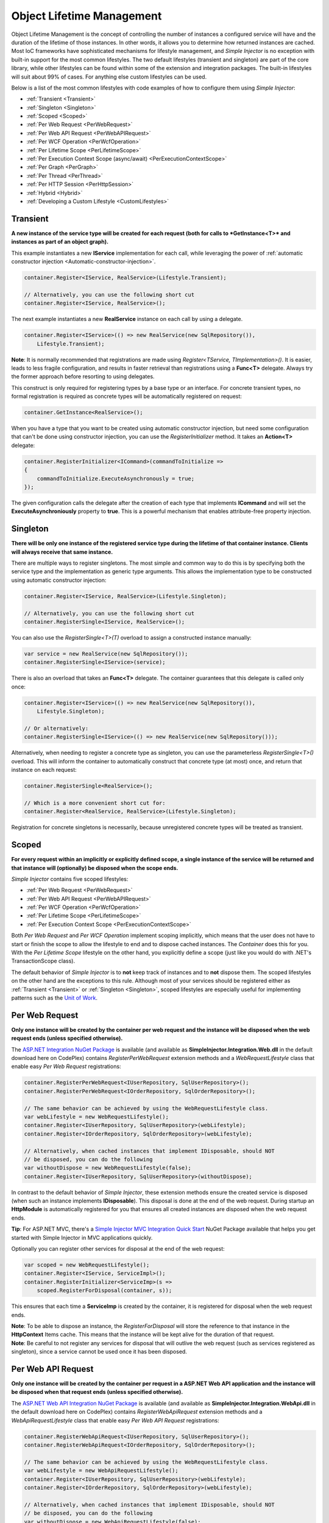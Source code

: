 ==========================
Object Lifetime Management
==========================

Object Lifetime Management is the concept of controlling the number of instances a configured service will have and the duration of the lifetime of those instances. In other words, it allows you to determine how returned instances are cached. Most IoC frameworks have sophisticated mechanisms for lifestyle management, and *Simple Injector* is no exception with built-in support for the most common lifestyles. The two default lifestyles (transient and singleton) are part of the core library, while other lifestyles can be found within some of the extension and integration packages. The built-in lifestyles will suit about 99% of cases. For anything else custom lifestyles can be used.


Below is a list of the most common lifestyles with code examples of how to configure them using *Simple Injector*:

* :ref:`Transient <Transient>`
* :ref:`Singleton <Singleton>`
* :ref:`Scoped <Scoped>`
* :ref:`Per Web Request <PerWebRequest>`
* :ref:`Per Web API Request <PerWebAPIRequest>`
* :ref:`Per WCF Operation <PerWcfOperation>`
* :ref:`Per Lifetime Scope <PerLifetimeScope>`
* :ref:`Per Execution Context Scope (async/await) <PerExecutionContextScope>`
* :ref:`Per Graph <PerGraph>`
* :ref:`Per Thread <PerThread>`
* :ref:`Per HTTP Session <PerHttpSession>`
* :ref:`Hybrid <Hybrid>`
* :ref:`Developing a Custom Lifestyle <CustomLifestyles>`

.. _Transient:

Transient
=========

**A new instance of the service type will be created for each request (both for calls to *GetInstance<T>* and instances as part of an object graph).**

This example instantiates a new **IService** implementation for each call, while leveraging the power of :ref:`automatic constructor injection <Automatic-constructor-injection>`.

.. code-block:: c#

	container.Register<IService, RealService>(Lifestyle.Transient); 

	// Alternatively, you can use the following short cut
	container.Register<IService, RealService>();

The next example instantiates a new **RealService** instance on each call by using a delegate.

.. code-block:: c#

	container.Register<IService>(() => new RealService(new SqlRepository()),
	    Lifestyle.Transient); 

.. container:: Note
	
	**Note**: It is normally recommended that registrations are made using *Register<TService, TImplementation>()*. It is easier, leads to less fragile configuration, and results in faster retrieval than registrations using a **Func<T>** delegate. Always try the former approach before resorting to using delegates.

This construct is only required for registering types by a base type or an interface. For concrete transient types, no formal registration is required as concrete types will be automatically registered on request:

.. code-block:: c#

	container.GetInstance<RealService>(); 

When you have a type that you want to be created using automatic constructor injection, but need some configuration that can't be done using constructor injection, you can use the *RegisterInitializer* method. It takes an **Action<T>** delegate:

.. code-block:: c#

	container.RegisterInitializer<ICommand>(commandToInitialize =>
	{
	    commandToInitialize.ExecuteAsynchronously = true;
	});

The given configuration calls the delegate after the creation of each type that implements **ICommand** and will set the **ExecuteAsynchroniously** property to **true**. This is a powerful mechanism that enables attribute-free property injection.

.. _Singleton:

Singleton
=========

**There will be only one instance of the registered service type during the lifetime of that container instance. Clients will always receive that same instance.**

There are multiple ways to register singletons. The most simple and common way to do this is by specifying both the service type and the implementation as generic type arguments. This allows the implementation type to be constructed using automatic constructor injection:

.. code-block:: c#

	container.Register<IService, RealService>(Lifestyle.Singleton);

	// Alternatively, you can use the following short cut
	container.RegisterSingle<IService, RealService>();

You can also use the *RegisterSingle<T>(T)* overload to assign a constructed instance manually:
 
.. code-block:: c#

	var service = new RealService(new SqlRepository());
	container.RegisterSingle<IService>(service);

There is also an overload that takes an **Func<T>** delegate. The container guarantees that this delegate is called only once:

.. code-block:: c#

	container.Register<IService>(() => new RealService(new SqlRepository()),
	    Lifestyle.Singleton);

	// Or alternatively:
	container.RegisterSingle<IService>(() => new RealService(new SqlRepository()));

Alternatively, when needing to register a concrete type as singleton, you can use the parameterless *RegisterSingle<T>()* overload. This will inform the container to automatically construct that concrete type (at most) once, and return that instance on each request:

.. code-block:: c#

	container.RegisterSingle<RealService>();

	// Which is a more convenient short cut for:
	container.Register<RealService, RealService>(Lifestyle.Singleton);

Registration for concrete singletons is necessarily, because unregistered concrete types will be treated as transient.

.. _Scoped:

Scoped
======

**For every request within an implicitly or explicitly defined scope, a single instance of the service will be returned and that instance will (optionally) be disposed when the scope ends.**

*Simple Injector* contains five scoped lifestyles:

* :ref:`Per Web Request <PerWebRequest>`
* :ref:`Per Web API Request <PerWebAPIRequest>`
* :ref:`Per WCF Operation <PerWcfOperation>`
* :ref:`Per Lifetime Scope <PerLifetimeScope>`
* :ref:`Per Execution Context Scope <PerExecutionContextScope>`

Both *Per Web Request* and *Per WCF Operation* implement scoping implicitly, which means that the user does not have to start or finish the scope to allow the lifestyle to end and to dispose cached instances. The *Container* does this for you. With the *Per Lifetime Scope* lifestyle on the other hand, you explicitly define a scope (just like you would do with .NET's TransactionScope class).

The default behavior of *Simple Injector* is to **not** keep track of instances and to **not** dispose them. The scoped lifestyles on the other hand are the exceptions to this rule. Although most of your services should be registered either as :ref:`Transient <Transient>` or :ref:`Singleton <Singleton>`, scoped lifestyles are especially useful for implementing patterns such as the `Unit of Work <http://martinfowler.com/eaaCatalog/unitOfWork.html>`_.

.. _PerWebRequest:
.. _WebRequest:

Per Web Request
===============

**Only one instance will be created by the container per web request and the instance will be disposed when the web request ends (unless specified otherwise).**

The `ASP.NET Integration NuGet Package <https://nuget.org/packages/SimpleInjector.Integration.Web>`_ is available (and available as **SimpleInjector.Integration.Web.dll** in the default download here on CodePlex) contains *RegisterPerWebRequest* extension methods and a *WebRequestLifestyle* class that enable easy *Per Web Request* registrations:

.. code-block:: c#

	container.RegisterPerWebRequest<IUserRepository, SqlUserRepository>();
	container.RegisterPerWebRequest<IOrderRepository, SqlOrderRepository>();

	// The same behavior can be achieved by using the WebRequestLifestyle class.
	var webLifestyle = new WebRequestLifestyle();
	container.Register<IUserRepository, SqlUserRepository>(webLifestyle);
	container.Register<IOrderRepository, SqlOrderRepository>(webLifestyle);

	// Alternatively, when cached instances that implement IDisposable, should NOT
	// be disposed, you can do the following
	var withoutDispose = new WebRequestLifestyle(false);
	container.Register<IUserRepository, SqlUserRepository>(withoutDispose);

In contrast to the default behavior of *Simple Injector*, these extension methods ensure the created service is disposed (when such an instance implements **IDisposable**). This disposal is done at the end of the web request. During startup an **HttpModule** is automatically registered for you that ensures all created instances are disposed when the web request ends.

.. container:: Note

	**Tip**: For ASP.NET MVC, there's a `Simple Injector MVC Integration Quick Start <https://nuget.org/packages/SimpleInjector.MVC3>`_ NuGet Package available that helps you get started with Simple Injector in MVC applications quickly.

Optionally you can register other services for disposal at the end of the web request:

.. code-block:: c#

	var scoped = new WebRequestLifestyle();
	container.Register<IService, ServiceImpl>();
	container.RegisterInitializer<ServiceImp>(s =>
	    scoped.RegisterForDisposal(container, s));

This ensures that each time a **ServiceImp** is created by the container, it is registered for disposal when the web request ends.

.. container:: Note

	**Note**: To be able to dispose an instance, the *RegisterForDisposal* will store the reference to that instance in the **HttpContext** Items cache. This means that the instance will be kept alive for the duration of that request.

.. container:: Note

	**Note**: Be careful to not register any services for disposal that will outlive the web request (such as services registered as singleton), since a service cannot be used once it has been disposed.

.. _PerWebAPIRequest:
.. _WebAPIRequest:

Per Web API Request
===================

**Only one instance will be created by the container per request in a ASP.NET Web API application and the instance will be disposed when that request ends (unless specified otherwise).**

The `ASP.NET Web API Integration NuGet Package <https://nuget.org/packages/SimpleInjector.Integration.WebApi>`_ is available (and available as **SimpleInjector.Integration.WebApi.dll** in the default download here on CodePlex) contains *RegisterWebApiRequest* extension methods and a *WebApiRequestLifestyle* class that enable easy *Per Web API Request* registrations:

.. code-block:: c#

	container.RegisterWebApiRequest<IUserRepository, SqlUserRepository>();
	container.RegisterWebApiRequest<IOrderRepository, SqlOrderRepository>();

	// The same behavior can be achieved by using the WebRequestLifestyle class.
	var webLifestyle = new WebApiRequestLifestyle();
	container.Register<IUserRepository, SqlUserRepository>(webLifestyle);
	container.Register<IOrderRepository, SqlOrderRepository>(webLifestyle);

	// Alternatively, when cached instances that implement IDisposable, should NOT
	// be disposed, you can do the following
	var withoutDispose = new WebApiRequestLifestyle(false);
	container.Register<IUserRepository, SqlUserRepository>(withoutDispose);

In contrast to the default behavior of Simple Injector, these extension methods ensure the created service is disposed (when such an instance implements **IDisposable**). This is done at the end of the Web API request. For this lifestyle to work, 

.. container:: Note

	**Tip**: There's a `Simple Injector Web API Integration Quick Start <https://nuget.org/packages/SimpleInjector.Integration.WebApi.WebHost.QuickStart>`_ NuGet Package available that helps you get started with Simple Injector in Web API applications quickly.

.. _WebAPIRequest_vs_WebRequest:

Web API Request lifestyle vs. Web Request lifestyle
===================================================

The lifestyles and scope implementations **Web Request** and **Web API Request** in SimpleInjector are based on different technologies.

*WebApiRequestLifestyle* is derived from *ExecutionContextScopeLifestyle* which works well both inside and outside of IIS. i.e. It can function in a self-hosted Web API project where there is no **HttpContext.Current**. The scope used by *WebApiRequestLifestyle* is the *ExecutionContextScope*. As the name implies, an execution context scope registers itself in the logical call context and flows with *async* operations across threads (e.g. a continuation after *await* on a different thread still has access to the scope regardless of whether **ConfigureAwait()** was used with **true** or **false**).

In contrast, the *Scope* of the *WebRequestLifestyle* is stored within the **HttpContext.Items** dictionary. The **HttpContext** can be used with Web API when it is hosted in IIS but care must be taken because it will not always flow with the execution context, because the current **HttpContext** is stored in the **IllogicalCallContext** (see `Understanding SynchronizationContext in ASP.NET <https://blogs.msdn.com/b/pfxteam/archive/2012/06/15/executioncontext-vs-synchronizationcontext.aspx>`_). If you use *await* with **ConfigureAwait(false)** the continuation may lose track of the original **HttpContext** whenever the async operation does not execute synchronously. A direct effect of this is that it would no longer be possible to resolve the instance of a previously created service with *WebRequestLifestyle* from the container (e.g. in a factory that has access to the container) - and an exception would be thrown because **HttpContext.Current** would be null.

The recommendation is therefore to use *WebApiRequestLifestyle* for services that should be 'per Web API request', the most obvious example being services that are injected into Web API controllers. *WebApiRequestLifestyle* offers the following benefits:

* The Web API controller can be used outside of IIS (e.g. in a self-hosted project)
* The Web API controller can execute **free-threaded** (or **multi-threaded**) *async* methods because it is not limited to the ASP.NET **SynchronizationContext**.

For more information, check out the blog entry of Stephen Toub regarding the `difference between ExecutionContext and 
SynchronizationContext <https://vegetarianprogrammer.blogspot.de/2012/12/understanding-synchronizationcontext-in.html>`_.

.. _PerWcfOperation:
.. _WcfOperation:

Per WCF Operation
=================

**Only one instance will be created by the container per call to a WCF operation and the instance will be disposed when the operation ends (unless specified otherwise).**

The `WCF Integration NuGet Package <https://nuget.org/packages/SimpleInjector.Integration.Wcf>`_ is available (and available as **SimpleInjector.Integration.Wcf.dll** in the default download here on CodePlex) contains *RegisterPerWcfOperation* extension methods and a *WcfOperationLifestyle* class that enable easy *Per WCF Operation* registrations:

.. code-block:: c#

	container.RegisterPerWcfOperation<IUserRepository, SqlUserRepository>();
	container.RegisterPerWcfOperation<IOrderRepository, SqlOrderRepository>();

	// The same behavior can be achieved by using the WcfOperationLifestyle class.
	var wcfLifestyle = new WcfOperationLifestyle();
	container.Register<IUserRepository, SqlUserRepository>(wcfLifestyle);
	container.Register<IOrderRepository, SqlOrderRepository>(wcfLifestyle);

	// Alternatively, when cached instance that implement IDisposable, should NOT
	// be disposed, you can do the following
	var withoutDispose = new WcfOperationLifestyle(false);
	container.Register<IUserRepository, SqlUserRepository>(withoutDispose);

In contrast to the default behavior of *Simple Injector*, these extension methods ensure the created service is disposed (when such an instance implements **IDisposable**). This is done after the call to the WCF operation has finished.

Besides registering services using the *RegisterPerWcfOperation* extension methods, each WCF service markup (the .svc file) should include the following attribute:

.. code-block:: c#
	
	Factory="SimpleInjector.Integration.Wcf.SimpleInjectorServiceHostFactory, SimpleInjector.Integration.Wcf"

An exception will be thrown by the framework if this attribute is missing.

.. container:: Note

	**Tip**: There is a `Simple Injector WCF Integration Quick Start <https://nuget.org/packages/SimpleInjector.Integration.Wcf.QuickStart>`_ NuGet Package available that helps you get started with Simple Injector in WCF.

You can optionally register other services for disposal at the end of the web request:

.. code-block:: c#

	var scoped = new WcfOperationLifestyle();
	container.Register<IService, ServiceImpl>();
	container.RegisterInitializer<ServiceImp>(instance =>
	    scoped.RegisterForDisposal(container, instance));

This ensures that each time a **ServiceImp** is created by the container, it is registered for disposal when the WCF operation ends.

.. container:: Note

	**Note**: To be able to dispose an instance, the *RegisterForDisposal* will store a reference to that instance during the lifetime of the WCF operation. This means that the instance will be kept alive for the duration of that operation.

.. container:: Note

	**Note**: Be careful to not register any services for disposal that will outlive the WCF operation (such as services registered as singleton), since a service cannot be used once it has been disposed.

.. _PerLifetimeScope:
.. _LifetimeScope:

Per Lifetime Scope
==================

**Within a certain (explicitly defined) scope, there will be only one instance of a given service type and the instance will be disposed when the scope ends (unless specified otherwise).**

Lifetime Scoping is supported as an extension package for *Simple Injector*. It is available as `Lifetime Scoping Extensions NuGet package <https://nuget.org/packages/SimpleInjector.Extensions.LifetimeScoping>`_ and is part of the default download on CodePlex as *SimpleInjector.Extensions.LifetimeScoping.dll*. The extension package adds multiple *RegisterLifetimeScope* extension method overloads and a *LifetimeScopeLifestyle* class, which allow to register services with the **Lifetime Scope** lifestyle:

.. code-block:: c#

	container.RegisterLifetimeScope<IUnitOfWork, NorthwindContext>();

	// Or alternatively
	container.Register<IUnitOfWork, NorthwindContext>(new LifetimeScopeLifestyle());

Within an explicitly defined scope, there will be only one instance of a service that is defined with the **Lifetime Scope** lifestyle:

.. code-block:: c#

	using (container.BeginLifetimeScope())
	{
	    var uow1 = container.GetInstance<IUnitOfWork>();
	    var uow2 = container.GetInstance<IUnitOfWork>();

	    Assert.AreEqual(uow1, uow2);
	}

.. container:: Note

	**Note**: A scope is *thread-specific*. A single scope should not be used on multiple threads. Do not pass a scope between threads and do not wrap an ASP.NET HTTP request with a Lifetime Scope, since ASP.NET can finish a web request on different thread to the thread the request is started on. Use `Per Web Request <PerWebRequest>` scoping for ASP.NET web applications while running inside a web request. Lifetime scoping however, can still be used in web applications on background threads that are created by web requests or when processing commands in a Windows Service (where each commands gets its own scope). For developing multi-threaded applications, take :ref:`these guidelines <Multi-Threaded-Applications>` into consideration.

Outside the context of a lifetime scope, i.e. `using (container.BeginLifetimeScope())` no instances can be created. An exception is thrown when a lifetime soped registration is requested outside of a scope instance.

Scopes can be nested and each scope will get its own set of instances:

.. code-block:: c#

	using (container.BeginLifetimeScope())
	{
	    var outer1 = container.GetInstance<IUnitOfWork>();
	    var outer2 = container.GetInstance<IUnitOfWork>();

	    Assert.AreEqual(outer1, outer2);

	    using (container.BeginLifetimeScope())
	    {
	        var inner1 = container.GetInstance<IUnitOfWork>();
	        var inner2 = container.GetInstance<IUnitOfWork>();

	        Assert.AreEqual(inner1, inner2);

	        Assert.AreNotEqual(outer1, inner1);
	    }
	}

In contrast to the default behavior of *Simple Injector*, a lifetime scope ensures the created service is disposed (when such an instance implements **IDisposable**), unless explicitly disabled. This is happens at the end of the scope.

You can explicitly register services for disposal at the end of the scope:

.. code-block:: c#

	var scopedLifestyle = new LifetimeScopeLifestyle();
	container.Register<IService, ServiceImpl>();
	container.RegisterInitializer<ServiceImp>(instance =>
	    scopedLifestyle.RegisterForDisposal(container, instance));

This ensures that each time a **ServiceImp** is created by the container, it is disposed when the associated scope (in which it was created) ends.

.. container:: Note

	**Note**: To be able to dispose an instance, the *RegisterForDisposal* method will store a reference to that instance within the **LifetimeScope** instance. This means that the instance will be kept alive for the duration of that scope.

.. container:: Note

	**Note**: Be careful to not register any services for disposal that will outlive the scope itself (such as services registered as singleton), since a service cannot be used once it has been disposed.

.. _PerExecutionContextScope:
.. _ExecutionContextScope:

Per Execution Context Scope
===========================

**There will be only one instance of a given service type within a certain (explicitly defined) scope and that instance will be disposed when the scope ends (unless specified otherwise).**

This scope will automatically flow with the logical flow of control of asynchronous methods. This lifestyle is especially suited for client applications that work with the new asynchronous programming model. For Web API there's a `separate lifestyle <PerWebAPIRequest>` (which actually uses this Execution Context Scope lifestyle under the covers).

Execution Context Scoping is an extension package for *Simple Injector*. It is available as `Execution Context Extensions NuGet package <https://nuget.org/packages/SimpleInjector.Extensions.ExecutionContextScoping>`_ and is part of the default download on CodePlex as *SimpleInjector.Extensions.ExecutionContextScoping.dll*. The extension package adds multiple *RegisterExecutionContextScope* extension method overloads and a *ExecutionContextScopeLifestyle* class, which allow to register services with the **Execution Context Scope** lifestyle:

.. code-block:: c#

	container.RegisterExecutionContextScope<IUnitOfWork, NorthwindContext>();

	// Or alternatively
	container.Register<IUnitOfWork, NorthwindContext>(new ExecutionContextScopeLifestyle());

Within an explicitly defined scope, there will be only one instance of a service that is defined with the **Execution Context Scope** lifestyle:

.. code-block:: c#

	// using SimpleInjector.Extensions.ExecutionContextScoping;

	using (container.BeginExecutionContextScope())
	{
	    var uow1 = container.GetInstance<IUnitOfWork>();
	    await SomeAsyncOperation();
	    var uow2 = container.GetInstance<IUnitOfWork>();
	    await SomeOtherAsyncOperation();

	    Assert.AreEqual(uow1, uow2);
	}

.. container:: Note

	**Note**: A scope is specific to the asynchronous flow. A method call on a different (unrelated) thread, will get its own scope.

Outside the context of a lifetime scope no instances can be created. An exception is thrown when this happens.

Scopes can be nested and each scope will get its own set of instances:

.. code-block:: c#

	using (container.BeginLifetimeScope())
	{
	    var outer1 = container.GetInstance<IUnitOfWork>();
	    await SomeAsyncOperation();
	    var outer2 = container.GetInstance<IUnitOfWork>();

	    Assert.AreEqual(outer1, outer2);

	    using (container.BeginLifetimeScope())
	    {
	        var inner1 = container.GetInstance<IUnitOfWork>();
	        
	        await SomeOtherAsyncOperation();
	        
	        var inner2 = container.GetInstance<IUnitOfWork>();

	        Assert.AreEqual(inner1, inner2);

	        Assert.AreNotEqual(outer1, inner1);
	    }
	}

In contrast to the default behavior of *Simple Injector*, a scoped lifestyle ensures the created service is disposed (when such an instance implements **IDisposable**), unless explicitly disabled. This is done at the end of the scope.

Optionally you can register other services for disposal at the end of the scope:

.. code-block:: c#

	var scopedLifestyle = new ExecutionContextScopeLifestyle();
	container.Register<IService, ServiceImpl>();
	container.RegisterInitializer<ServiceImp>(instance =>
	    scopedLifestyle.RegisterForDisposal(container, instance));

This ensures that each time a **ServiceImp** is created by the container, it is registered for disposal when the scope (in which it is created) ends.

.. container:: Note

	**Note**: To be able to dispose an instance, the *RegisterForDisposal* will store the reference to that instance within that scope. This means that the instance will be kept alive for the duration of that scope.

.. container:: Note

	**Note**: Be careful to not register any services for disposal that will outlive the scope itself (such as services registered as singleton), since a service cannot be used once it has been disposed.

.. _PerRequest:
.. _PerGraph:
.. _Request:
.. _Graph:

Per Graph
=========

**For each explicit call to *Container.GetInstance<T>* a new instance of the service type will be created, but the instance will be reused within the object graph that gets constructed.**

Compared to *Transient*, there will be just a single instance per explicit call to the container, while *Transient* services can have multiple new instances per explicit call to the container. This lifestyle can be simulated by using one of the `Scoped <Scoped>` lifestyles.

.. _PerThread:
.. _Thread:

Per Thread
==========

**There will be one instance of the registered service type per thread.**

This lifestyle is deliberately left out of *Simple Injector* because `it is considered to be harmful <https://stackoverflow.com/a/14592419/264697>`_. Instead of using Per Thread lifestyle, you will usually be better of using one of the `Scoped lifestyles <Scoped>`.

.. _PerHttpSession:

Per HTTP Session
================

**There will be one instance of the registered session per (user) session in a ASP.NET web application.**

This lifestyle is deliberately left out of *Simple Injector* because `it is be used with care <https://stackoverflow.com/questions/17702546>`_. Instead of using Per HTTP Session lifestyle, you will usually be better of by writing a stateless service that can be registered as singleton and let it communicate with the ASP.NET Session cache to handle cached user-specific data.

.. _Hybrid:

Hybrid
======

**A hybrid lifestyle is a mix between two or more lifestyles where the the developer defines the context for which the wrapped lifestyles hold.**

*Simple Injector* has no built-in hybrid lifestyles, but has a simple mechanism for defining them:

.. code-block:: c#

	var hybridLifestyle = Lifestyle.CreateHybrid(
	    lifestyleSelector: () => HttpContext.Current != null,
	    trueLifestyle: new WebRequestLifestyle(),
	    falseLifestyle: new LifetimeScopeLifestyle());

	// The created lifestyle can be reused for many registrations.
	container.Register<IUserRepository, SqlUserRepository>(hybridLifestyle);
	container.Register<ICustomerRepository, SqlCustomerRepository>(hybridLifestyle);

In the example a hybrid lifestyle is defined wrapping the :ref:`Web Request <WebRequest>` lifestyle and the :ref:`Per Lifetime Scope <PerLifetimeScope>` lifestyle. The supplied **lifestyleSelector** predicate returns **true** when the container should use the **Web Request** lifestyle and **false** when the **Per Lifetime Scope** lifestyle should be selected.

A hybrid lifestyle is useful for registrations that need to be able to dynamically switch lifestyles throughout the lifetime of the application. The shown hybrid example might be useful in a web application, where some operations run outside the context of an **HttpContext** (in a background thread for instance). Please note though that when the lifestyle doesn't have to change throughout the lifetime of the application, a hybrid lifestyle is not needed. A normal lifestyle can be registered instead:

.. code-block:: c#

	var lifestyle = RunsOnWebServer ? new WebRequestLifestyle() : new LifetimeScopeLifestyle();

	container.Register<IUserRepository, SqlUserRepository>(lifestyle);
	container.Register<ICustomerRepository, SqlCustomerRepository>(lifestyle);

.. _CustomLifestyles:

Developing a Custom Lifestyle
=============================

The lifestyles supplied by the framework should be sufficient for most scenarios, but in rare circumstances defining a custom lifestyle might be useful. This can be done by creating a class that inherits from `Lifestyle <https://simpleinjector.org/ReferenceLibrary/?topic=html/T_SimpleInjector_Lifestyle.htm>`_ and let it return `Custom Lifestyle <https://simpleinjector.org/ReferenceLibrary/?topic=html/T_SimpleInjector_Registration.htm>`_ instances. This however is a lot of work, and a shortcut is available in the form of the `Lifestyle.CreateCustom <https://simpleinjector.org/ReferenceLibrary/?topic=html/M_SimpleInjector_Lifestyle_CreateCustom.htm>`_. Please take a look at the example given on the *CreateCustom* documentation for more information.